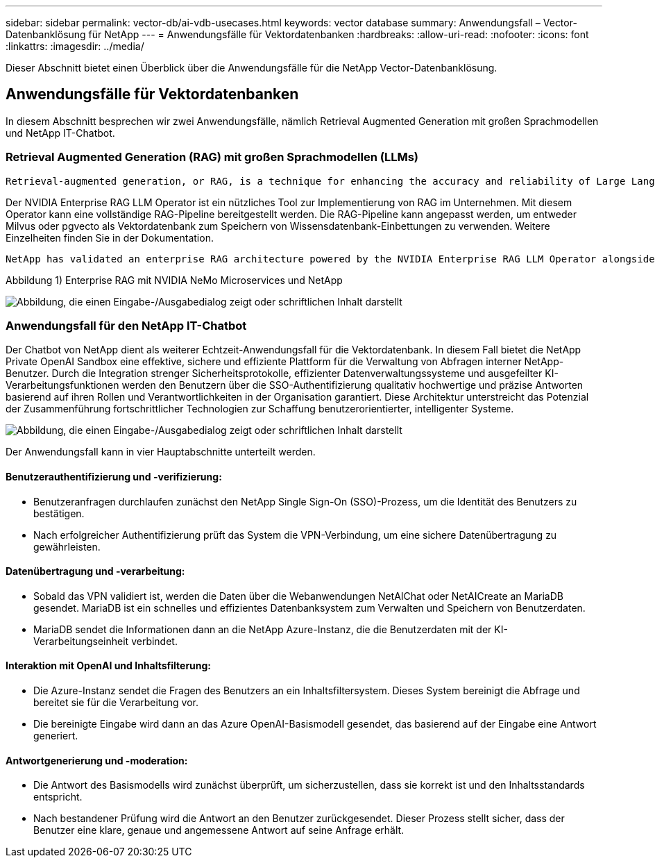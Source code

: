 ---
sidebar: sidebar 
permalink: vector-db/ai-vdb-usecases.html 
keywords: vector database 
summary: Anwendungsfall – Vector-Datenbanklösung für NetApp 
---
= Anwendungsfälle für Vektordatenbanken
:hardbreaks:
:allow-uri-read: 
:nofooter: 
:icons: font
:linkattrs: 
:imagesdir: ../media/


[role="lead"]
Dieser Abschnitt bietet einen Überblick über die Anwendungsfälle für die NetApp Vector-Datenbanklösung.



== Anwendungsfälle für Vektordatenbanken

In diesem Abschnitt besprechen wir zwei Anwendungsfälle, nämlich Retrieval Augmented Generation mit großen Sprachmodellen und NetApp IT-Chatbot.



=== Retrieval Augmented Generation (RAG) mit großen Sprachmodellen (LLMs)

....
Retrieval-augmented generation, or RAG, is a technique for enhancing the accuracy and reliability of Large Language Models, or LLMs, by augmenting prompts with facts fetched from external sources. In a traditional RAG deployment, vector embeddings are generated from an existing dataset and then stored in a vector database, often referred to as a knowledgebase. Whenever a user submits a prompt to the LLM, a vector embedding representation of the prompt is generated, and the vector database is searched using that embedding as the search query. This search operation returns similar vectors from the knowledgebase, which are then fed to the LLM as context alongside the original user prompt. In this way, an LLM can be augmented with additional information that was not part of its original training dataset.
....
Der NVIDIA Enterprise RAG LLM Operator ist ein nützliches Tool zur Implementierung von RAG im Unternehmen.  Mit diesem Operator kann eine vollständige RAG-Pipeline bereitgestellt werden.  Die RAG-Pipeline kann angepasst werden, um entweder Milvus oder pgvecto als Vektordatenbank zum Speichern von Wissensdatenbank-Einbettungen zu verwenden.  Weitere Einzelheiten finden Sie in der Dokumentation.

....
NetApp has validated an enterprise RAG architecture powered by the NVIDIA Enterprise RAG LLM Operator alongside NetApp storage. Refer to our blog post for more information and to see a demo. Figure 1 provides an overview of this architecture.
....
Abbildung 1) Enterprise RAG mit NVIDIA NeMo Microservices und NetApp

image:rag-nvidia-nemo.png["Abbildung, die einen Eingabe-/Ausgabedialog zeigt oder schriftlichen Inhalt darstellt"]



=== Anwendungsfall für den NetApp IT-Chatbot

Der Chatbot von NetApp dient als weiterer Echtzeit-Anwendungsfall für die Vektordatenbank.  In diesem Fall bietet die NetApp Private OpenAI Sandbox eine effektive, sichere und effiziente Plattform für die Verwaltung von Abfragen interner NetApp-Benutzer.  Durch die Integration strenger Sicherheitsprotokolle, effizienter Datenverwaltungssysteme und ausgefeilter KI-Verarbeitungsfunktionen werden den Benutzern über die SSO-Authentifizierung qualitativ hochwertige und präzise Antworten basierend auf ihren Rollen und Verantwortlichkeiten in der Organisation garantiert.  Diese Architektur unterstreicht das Potenzial der Zusammenführung fortschrittlicher Technologien zur Schaffung benutzerorientierter, intelligenter Systeme.

image:netapp-chatbot.png["Abbildung, die einen Eingabe-/Ausgabedialog zeigt oder schriftlichen Inhalt darstellt"]

Der Anwendungsfall kann in vier Hauptabschnitte unterteilt werden.



==== Benutzerauthentifizierung und -verifizierung:

* Benutzeranfragen durchlaufen zunächst den NetApp Single Sign-On (SSO)-Prozess, um die Identität des Benutzers zu bestätigen.
* Nach erfolgreicher Authentifizierung prüft das System die VPN-Verbindung, um eine sichere Datenübertragung zu gewährleisten.




==== Datenübertragung und -verarbeitung:

* Sobald das VPN validiert ist, werden die Daten über die Webanwendungen NetAIChat oder NetAICreate an MariaDB gesendet.  MariaDB ist ein schnelles und effizientes Datenbanksystem zum Verwalten und Speichern von Benutzerdaten.
* MariaDB sendet die Informationen dann an die NetApp Azure-Instanz, die die Benutzerdaten mit der KI-Verarbeitungseinheit verbindet.




==== Interaktion mit OpenAI und Inhaltsfilterung:

* Die Azure-Instanz sendet die Fragen des Benutzers an ein Inhaltsfiltersystem.  Dieses System bereinigt die Abfrage und bereitet sie für die Verarbeitung vor.
* Die bereinigte Eingabe wird dann an das Azure OpenAI-Basismodell gesendet, das basierend auf der Eingabe eine Antwort generiert.




==== Antwortgenerierung und -moderation:

* Die Antwort des Basismodells wird zunächst überprüft, um sicherzustellen, dass sie korrekt ist und den Inhaltsstandards entspricht.
* Nach bestandener Prüfung wird die Antwort an den Benutzer zurückgesendet.  Dieser Prozess stellt sicher, dass der Benutzer eine klare, genaue und angemessene Antwort auf seine Anfrage erhält.

